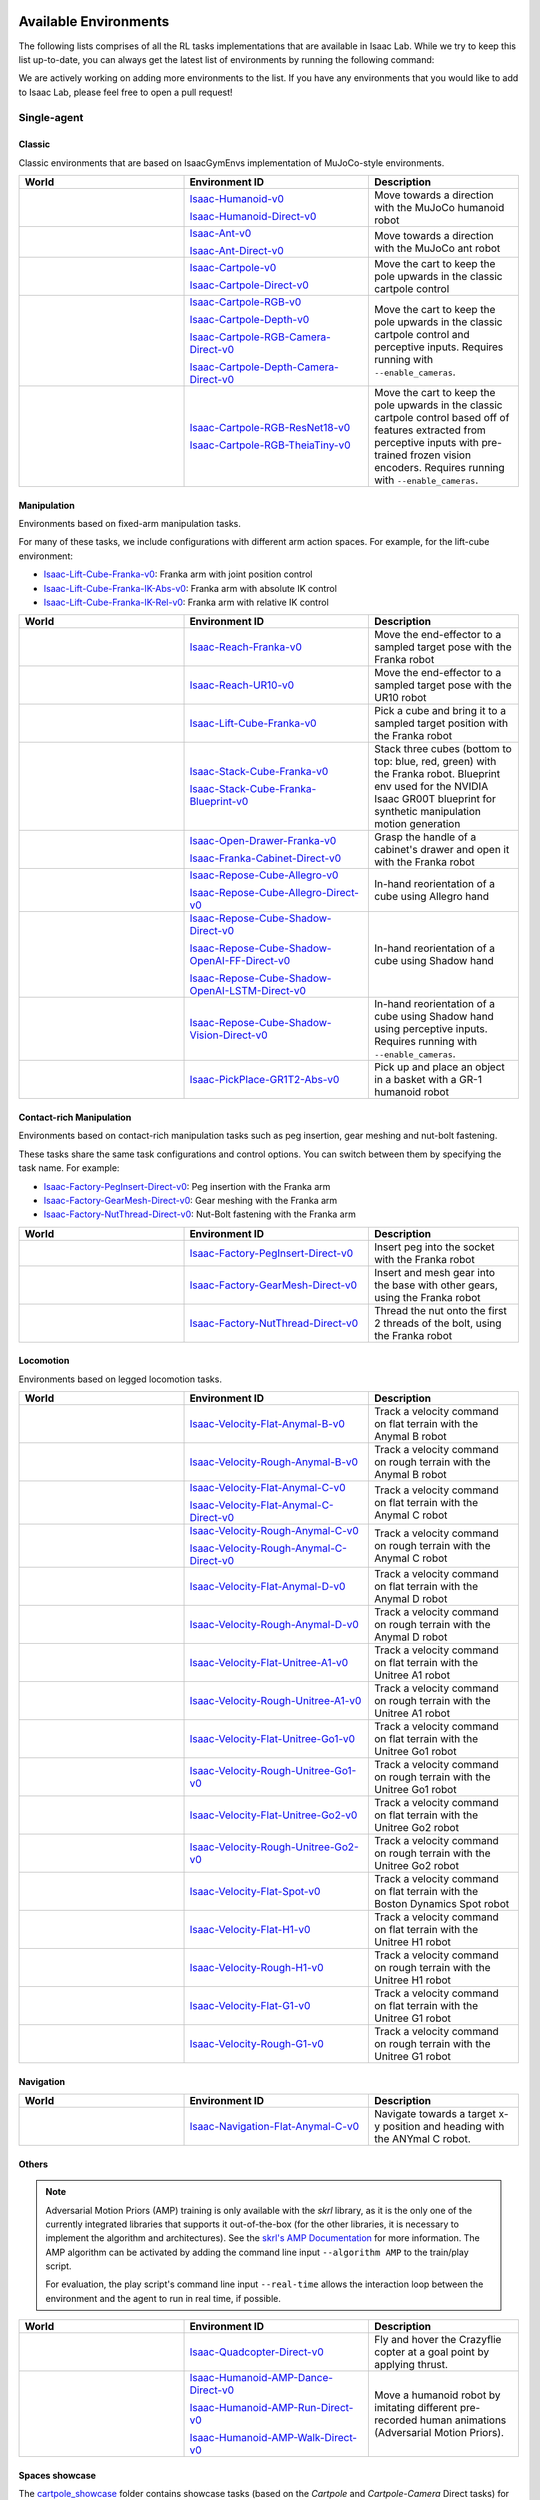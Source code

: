 .. _environments:

Available Environments
======================

The following lists comprises of all the RL tasks implementations that are available in Isaac Lab.
While we try to keep this list up-to-date, you can always get the latest list of environments by
running the following command:

.. tab-set::
   :sync-group: os

   .. tab-item:: :icon:`fa-brands fa-linux` Linux
      :sync: linux

      .. code:: bash

         ./isaaclab.sh -p scripts/environments/list_envs.py

   .. tab-item:: :icon:`fa-brands fa-windows` Windows
      :sync: windows

      .. code:: batch

         isaaclab.bat -p scripts\environments\list_envs.py

We are actively working on adding more environments to the list. If you have any environments that
you would like to add to Isaac Lab, please feel free to open a pull request!

Single-agent
------------

Classic
~~~~~~~

Classic environments that are based on IsaacGymEnvs implementation of MuJoCo-style environments.

.. table::
    :widths: 33 37 30

    +------------------+-----------------------------+-------------------------------------------------------------------------+
    | World            | Environment ID              | Description                                                             |
    +==================+=============================+=========================================================================+
    | |humanoid|       | |humanoid-link|             | Move towards a direction with the MuJoCo humanoid robot                 |
    |                  |                             |                                                                         |
    |                  | |humanoid-direct-link|      |                                                                         |
    +------------------+-----------------------------+-------------------------------------------------------------------------+
    | |ant|            | |ant-link|                  | Move towards a direction with the MuJoCo ant robot                      |
    |                  |                             |                                                                         |
    |                  | |ant-direct-link|           |                                                                         |
    +------------------+-----------------------------+-------------------------------------------------------------------------+
    | |cartpole|       | |cartpole-link|             | Move the cart to keep the pole upwards in the classic cartpole control  |
    |                  |                             |                                                                         |
    |                  | |cartpole-direct-link|      |                                                                         |
    +------------------+-----------------------------+-------------------------------------------------------------------------+
    | |cartpole|       | |cartpole-rgb-link|         | Move the cart to keep the pole upwards in the classic cartpole control  |
    |                  |                             | and perceptive inputs. Requires running with ``--enable_cameras``.      |
    |                  | |cartpole-depth-link|       |                                                                         |
    |                  |                             |                                                                         |
    |                  | |cartpole-rgb-direct-link|  |                                                                         |
    |                  |                             |                                                                         |
    |                  | |cartpole-depth-direct-link||                                                                         |
    +------------------+-----------------------------+-------------------------------------------------------------------------+
    | |cartpole|       | |cartpole-resnet-link|      | Move the cart to keep the pole upwards in the classic cartpole control  |
    |                  |                             | based off of features extracted from perceptive inputs with pre-trained |
    |                  | |cartpole-theia-link|       | frozen vision encoders. Requires running with ``--enable_cameras``.     |
    +------------------+-----------------------------+-------------------------------------------------------------------------+

.. |humanoid| image:: ../_static/tasks/classic/humanoid.jpg
.. |ant| image:: ../_static/tasks/classic/ant.jpg
.. |cartpole| image:: ../_static/tasks/classic/cartpole.jpg

.. |humanoid-link| replace:: `Isaac-Humanoid-v0 <https://github.com/isaac-sim/IsaacLab/blob/main/source/isaaclab_tasks/isaaclab_tasks/manager_based/classic/humanoid/humanoid_env_cfg.py>`__
.. |ant-link| replace:: `Isaac-Ant-v0 <https://github.com/isaac-sim/IsaacLab/blob/main/source/isaaclab_tasks/isaaclab_tasks/manager_based/classic/ant/ant_env_cfg.py>`__
.. |cartpole-link| replace:: `Isaac-Cartpole-v0 <https://github.com/isaac-sim/IsaacLab/blob/main/source/isaaclab_tasks/isaaclab_tasks/manager_based/classic/cartpole/cartpole_env_cfg.py>`__
.. |cartpole-rgb-link| replace:: `Isaac-Cartpole-RGB-v0 <https://github.com/isaac-sim/IsaacLab/blob/main/source/isaaclab_tasks/isaaclab_tasks/manager_based/classic/cartpole/cartpole_camera_env_cfg.py>`__
.. |cartpole-depth-link| replace:: `Isaac-Cartpole-Depth-v0 <https://github.com/isaac-sim/IsaacLab/blob/main/source/isaaclab_tasks/isaaclab_tasks/manager_based/classic/cartpole/cartpole_camera_env_cfg.py>`__
.. |cartpole-resnet-link| replace:: `Isaac-Cartpole-RGB-ResNet18-v0 <https://github.com/isaac-sim/IsaacLab/blob/main/source/isaaclab_tasks/isaaclab_tasks/manager_based/classic/cartpole/cartpole_camera_env_cfg.py>`__
.. |cartpole-theia-link| replace:: `Isaac-Cartpole-RGB-TheiaTiny-v0 <https://github.com/isaac-sim/IsaacLab/blob/main/source/isaaclab_tasks/isaaclab_tasks/manager_based/classic/cartpole/cartpole_camera_env_cfg.py>`__


.. |humanoid-direct-link| replace:: `Isaac-Humanoid-Direct-v0 <https://github.com/isaac-sim/IsaacLab/blob/main/source/isaaclab_tasks/isaaclab_tasks/direct/humanoid/humanoid_env.py>`__
.. |ant-direct-link| replace:: `Isaac-Ant-Direct-v0 <https://github.com/isaac-sim/IsaacLab/blob/main/source/isaaclab_tasks/isaaclab_tasks/direct/ant/ant_env.py>`__
.. |cartpole-direct-link| replace:: `Isaac-Cartpole-Direct-v0 <https://github.com/isaac-sim/IsaacLab/blob/main/source/isaaclab_tasks/isaaclab_tasks/direct/cartpole/cartpole_env.py>`__
.. |cartpole-rgb-direct-link| replace:: `Isaac-Cartpole-RGB-Camera-Direct-v0 <https://github.com/isaac-sim/IsaacLab/blob/main/source/isaaclab_tasks/isaaclab_tasks/direct/cartpole/cartpole_camera_env.py>`__
.. |cartpole-depth-direct-link| replace:: `Isaac-Cartpole-Depth-Camera-Direct-v0 <https://github.com/isaac-sim/IsaacLab/blob/main/source/isaaclab_tasks/isaaclab_tasks/direct/cartpole/cartpole_camera_env.py>`__

Manipulation
~~~~~~~~~~~~

Environments based on fixed-arm manipulation tasks.

For many of these tasks, we include configurations with different arm action spaces. For example,
for the lift-cube environment:

* |lift-cube-link|: Franka arm with joint position control
* |lift-cube-ik-abs-link|: Franka arm with absolute IK control
* |lift-cube-ik-rel-link|: Franka arm with relative IK control

.. table::
    :widths: 33 37 30

    +--------------------+-------------------------+-----------------------------------------------------------------------------+
    | World              | Environment ID          | Description                                                                 |
    +====================+=========================+=============================================================================+
    | |reach-franka|     | |reach-franka-link|     | Move the end-effector to a sampled target pose with the Franka robot        |
    +--------------------+-------------------------+-----------------------------------------------------------------------------+
    | |reach-ur10|       | |reach-ur10-link|       | Move the end-effector to a sampled target pose with the UR10 robot          |
    +--------------------+-------------------------+-----------------------------------------------------------------------------+
    | |lift-cube|        | |lift-cube-link|        | Pick a cube and bring it to a sampled target position with the Franka robot |
    +--------------------+-------------------------+-----------------------------------------------------------------------------+
    | |stack-cube|       | |stack-cube-link|       | Stack three cubes (bottom to top: blue, red, green) with the Franka robot.  |
    |                    |                         | Blueprint env used for the NVIDIA Isaac GR00T blueprint for synthetic       |
    |                    | |stack-cube-bp-link|    | manipulation motion generation                                              |
    +--------------------+-------------------------+-----------------------------------------------------------------------------+
    | |cabi-franka|      | |cabi-franka-link|      | Grasp the handle of a cabinet's drawer and open it with the Franka robot    |
    |                    |                         |                                                                             |
    |                    | |franka-direct-link|    |                                                                             |
    +--------------------+-------------------------+-----------------------------------------------------------------------------+
    | |cube-allegro|     | |cube-allegro-link|     | In-hand reorientation of a cube using Allegro hand                          |
    |                    |                         |                                                                             |
    |                    | |allegro-direct-link|   |                                                                             |
    +--------------------+-------------------------+-----------------------------------------------------------------------------+
    | |cube-shadow|      | |cube-shadow-link|      | In-hand reorientation of a cube using Shadow hand                           |
    |                    |                         |                                                                             |
    |                    | |cube-shadow-ff-link|   |                                                                             |
    |                    |                         |                                                                             |
    |                    | |cube-shadow-lstm-link| |                                                                             |
    +--------------------+-------------------------+-----------------------------------------------------------------------------+
    | |cube-shadow|      | |cube-shadow-vis-link|  | In-hand reorientation of a cube using Shadow hand using perceptive inputs.  |
    |                    |                         | Requires running with ``--enable_cameras``.                                 |
    +--------------------+-------------------------+-----------------------------------------------------------------------------+
    | |gr1_pick_place|   | |gr1_pick_place-link|   | Pick up and place an object in a basket with a GR-1 humanoid robot          |
    +--------------------+-------------------------+-----------------------------------------------------------------------------+

.. |reach-franka| image:: ../_static/tasks/manipulation/franka_reach.jpg
.. |reach-ur10| image:: ../_static/tasks/manipulation/ur10_reach.jpg
.. |lift-cube| image:: ../_static/tasks/manipulation/franka_lift.jpg
.. |cabi-franka| image:: ../_static/tasks/manipulation/franka_open_drawer.jpg
.. |cube-allegro| image:: ../_static/tasks/manipulation/allegro_cube.jpg
.. |cube-shadow| image:: ../_static/tasks/manipulation/shadow_cube.jpg
.. |stack-cube| image:: ../_static/tasks/manipulation/franka_stack.jpg
.. |gr1_pick_place| image:: ../_static/tasks/manipulation/gr-1_pick_place.jpg

.. |reach-franka-link| replace:: `Isaac-Reach-Franka-v0 <https://github.com/isaac-sim/IsaacLab/blob/main/source/isaaclab_tasks/isaaclab_tasks/manager_based/manipulation/reach/config/franka/joint_pos_env_cfg.py>`__
.. |reach-ur10-link| replace:: `Isaac-Reach-UR10-v0 <https://github.com/isaac-sim/IsaacLab/blob/main/source/isaaclab_tasks/isaaclab_tasks/manager_based/manipulation/reach/config/ur_10/joint_pos_env_cfg.py>`__
.. |lift-cube-link| replace:: `Isaac-Lift-Cube-Franka-v0 <https://github.com/isaac-sim/IsaacLab/blob/main/source/isaaclab_tasks/isaaclab_tasks/manager_based/manipulation/lift/config/franka/joint_pos_env_cfg.py>`__
.. |lift-cube-ik-abs-link| replace:: `Isaac-Lift-Cube-Franka-IK-Abs-v0 <https://github.com/isaac-sim/IsaacLab/blob/main/source/isaaclab_tasks/isaaclab_tasks/manager_based/manipulation/lift/config/franka/ik_abs_env_cfg.py>`__
.. |lift-cube-ik-rel-link| replace:: `Isaac-Lift-Cube-Franka-IK-Rel-v0 <https://github.com/isaac-sim/IsaacLab/blob/main/source/isaaclab_tasks/isaaclab_tasks/manager_based/manipulation/lift/config/franka/ik_rel_env_cfg.py>`__
.. |cabi-franka-link| replace:: `Isaac-Open-Drawer-Franka-v0 <https://github.com/isaac-sim/IsaacLab/blob/main/source/isaaclab_tasks/isaaclab_tasks/manager_based/manipulation/cabinet/config/franka/joint_pos_env_cfg.py>`__
.. |franka-direct-link| replace:: `Isaac-Franka-Cabinet-Direct-v0 <https://github.com/isaac-sim/IsaacLab/blob/main/source/isaaclab_tasks/isaaclab_tasks/direct/franka_cabinet/franka_cabinet_env.py>`__
.. |cube-allegro-link| replace:: `Isaac-Repose-Cube-Allegro-v0 <https://github.com/isaac-sim/IsaacLab/blob/main/source/isaaclab_tasks/isaaclab_tasks/manager_based/manipulation/inhand/config/allegro_hand/allegro_env_cfg.py>`__
.. |allegro-direct-link| replace:: `Isaac-Repose-Cube-Allegro-Direct-v0 <https://github.com/isaac-sim/IsaacLab/blob/main/source/isaaclab_tasks/isaaclab_tasks/direct/allegro_hand/allegro_hand_env_cfg.py>`__
.. |stack-cube-link| replace:: `Isaac-Stack-Cube-Franka-v0 <https://github.com/isaac-sim/IsaacLab/blob/main/source/isaaclab_tasks/isaaclab_tasks/manager_based/manipulation/stack/config/franka/stack_joint_pos_env_cfg.py>`__
.. |stack-cube-bp-link| replace:: `Isaac-Stack-Cube-Franka-Blueprint-v0 <https://github.com/isaac-sim/IsaacLab/blob/main/source/isaaclab_tasks/isaaclab_tasks/manager_based/manipulation/stack/config/franka/stack_ik_rel_blueprint_env_cfg.py>`__
.. |gr1_pick_place-link| replace:: `Isaac-PickPlace-GR1T2-Abs-v0 <https://github.com/isaac-sim/IsaacLab/blob/main/source/isaaclab_tasks/isaaclab_tasks/manager_based/manipulation/pick_place/pickplace_gr1t2_env_cfg.py>`__

.. |cube-shadow-link| replace:: `Isaac-Repose-Cube-Shadow-Direct-v0 <https://github.com/isaac-sim/IsaacLab/blob/main/source/isaaclab_tasks/isaaclab_tasks/direct/shadow_hand/shadow_hand_env_cfg.py>`__
.. |cube-shadow-ff-link| replace:: `Isaac-Repose-Cube-Shadow-OpenAI-FF-Direct-v0 <https://github.com/isaac-sim/IsaacLab/blob/main/source/isaaclab_tasks/isaaclab_tasks/direct/shadow_hand/shadow_hand_env_cfg.py>`__
.. |cube-shadow-lstm-link| replace:: `Isaac-Repose-Cube-Shadow-OpenAI-LSTM-Direct-v0 <https://github.com/isaac-sim/IsaacLab/blob/main/source/isaaclab_tasks/isaaclab_tasks/direct/shadow_hand/shadow_hand_env_cfg.py>`__
.. |cube-shadow-vis-link| replace:: `Isaac-Repose-Cube-Shadow-Vision-Direct-v0 <https://github.com/isaac-sim/IsaacLab/blob/main/source/isaaclab_tasks/isaaclab_tasks/direct/shadow_hand/shadow_hand_vision_env.py>`__

Contact-rich Manipulation
~~~~~~~~~~~~~~~~~~~~~~~~~

Environments based on contact-rich manipulation tasks such as peg insertion, gear meshing and nut-bolt fastening.

These tasks share the same task configurations and control options. You can switch between them by specifying the task name.
For example:

* |factory-peg-link|: Peg insertion with the Franka arm
* |factory-gear-link|: Gear meshing with the Franka arm
* |factory-nut-link|: Nut-Bolt fastening with the Franka arm

.. table::
    :widths: 33 37 30

    +--------------------+-------------------------+-----------------------------------------------------------------------------+
    | World              | Environment ID          | Description                                                                 |
    +====================+=========================+=============================================================================+
    | |factory-peg|      | |factory-peg-link|      | Insert peg into the socket with the Franka robot                            |
    +--------------------+-------------------------+-----------------------------------------------------------------------------+
    | |factory-gear|     | |factory-gear-link|     | Insert and mesh gear into the base with other gears, using the Franka robot |
    +--------------------+-------------------------+-----------------------------------------------------------------------------+
    | |factory-nut|      | |factory-nut-link|      | Thread the nut onto the first 2 threads of the bolt, using the Franka robot |
    +--------------------+-------------------------+-----------------------------------------------------------------------------+

.. |factory-peg| image:: ../_static/tasks/factory/peg_insert.jpg
.. |factory-gear| image:: ../_static/tasks/factory/gear_mesh.jpg
.. |factory-nut| image:: ../_static/tasks/factory/nut_thread.jpg

.. |factory-peg-link| replace:: `Isaac-Factory-PegInsert-Direct-v0 <https://github.com/isaac-sim/IsaacLab/blob/main/source/isaaclab_tasks/isaaclab_tasks/direct/factory/factory_env_cfg.py>`__
.. |factory-gear-link| replace:: `Isaac-Factory-GearMesh-Direct-v0 <https://github.com/isaac-sim/IsaacLab/blob/main/source/isaaclab_tasks/isaaclab_tasks/direct/factory/factory_env_cfg.py>`__
.. |factory-nut-link| replace:: `Isaac-Factory-NutThread-Direct-v0 <https://github.com/isaac-sim/IsaacLab/blob/main/source/isaaclab_tasks/isaaclab_tasks/direct/factory/factory_env_cfg.py>`__

Locomotion
~~~~~~~~~~

Environments based on legged locomotion tasks.

.. table::
    :widths: 33 37 30

    +------------------------------+----------------------------------------------+------------------------------------------------------------------------------+
    | World                        | Environment ID                               | Description                                                                  |
    +==============================+==============================================+==============================================================================+
    | |velocity-flat-anymal-b|     | |velocity-flat-anymal-b-link|                | Track a velocity command on flat terrain with the Anymal B robot             |
    +------------------------------+----------------------------------------------+------------------------------------------------------------------------------+
    | |velocity-rough-anymal-b|    | |velocity-rough-anymal-b-link|               | Track a velocity command on rough terrain with the Anymal B robot            |
    +------------------------------+----------------------------------------------+------------------------------------------------------------------------------+
    | |velocity-flat-anymal-c|     | |velocity-flat-anymal-c-link|                | Track a velocity command on flat terrain with the Anymal C robot             |
    |                              |                                              |                                                                              |
    |                              | |velocity-flat-anymal-c-direct-link|         |                                                                              |
    +------------------------------+----------------------------------------------+------------------------------------------------------------------------------+
    | |velocity-rough-anymal-c|    | |velocity-rough-anymal-c-link|               | Track a velocity command on rough terrain with the Anymal C robot            |
    |                              |                                              |                                                                              |
    |                              | |velocity-rough-anymal-c-direct-link|        |                                                                              |
    +------------------------------+----------------------------------------------+------------------------------------------------------------------------------+
    | |velocity-flat-anymal-d|     | |velocity-flat-anymal-d-link|                | Track a velocity command on flat terrain with the Anymal D robot             |
    +------------------------------+----------------------------------------------+------------------------------------------------------------------------------+
    | |velocity-rough-anymal-d|    | |velocity-rough-anymal-d-link|               | Track a velocity command on rough terrain with the Anymal D robot            |
    +------------------------------+----------------------------------------------+------------------------------------------------------------------------------+
    | |velocity-flat-unitree-a1|   | |velocity-flat-unitree-a1-link|              | Track a velocity command on flat terrain with the Unitree A1 robot           |
    +------------------------------+----------------------------------------------+------------------------------------------------------------------------------+
    | |velocity-rough-unitree-a1|  | |velocity-rough-unitree-a1-link|             | Track a velocity command on rough terrain with the Unitree A1 robot          |
    +------------------------------+----------------------------------------------+------------------------------------------------------------------------------+
    | |velocity-flat-unitree-go1|  | |velocity-flat-unitree-go1-link|             | Track a velocity command on flat terrain with the Unitree Go1 robot          |
    +------------------------------+----------------------------------------------+------------------------------------------------------------------------------+
    | |velocity-rough-unitree-go1| | |velocity-rough-unitree-go1-link|            | Track a velocity command on rough terrain with the Unitree Go1 robot         |
    +------------------------------+----------------------------------------------+------------------------------------------------------------------------------+
    | |velocity-flat-unitree-go2|  | |velocity-flat-unitree-go2-link|             | Track a velocity command on flat terrain with the Unitree Go2 robot          |
    +------------------------------+----------------------------------------------+------------------------------------------------------------------------------+
    | |velocity-rough-unitree-go2| | |velocity-rough-unitree-go2-link|            | Track a velocity command on rough terrain with the Unitree Go2 robot         |
    +------------------------------+----------------------------------------------+------------------------------------------------------------------------------+
    | |velocity-flat-spot|         | |velocity-flat-spot-link|                    | Track a velocity command on flat terrain with the Boston Dynamics Spot robot |
    +------------------------------+----------------------------------------------+------------------------------------------------------------------------------+
    | |velocity-flat-h1|           | |velocity-flat-h1-link|                      | Track a velocity command on flat terrain with the Unitree H1 robot           |
    +------------------------------+----------------------------------------------+------------------------------------------------------------------------------+
    | |velocity-rough-h1|          | |velocity-rough-h1-link|                     | Track a velocity command on rough terrain with the Unitree H1 robot          |
    +------------------------------+----------------------------------------------+------------------------------------------------------------------------------+
    | |velocity-flat-g1|           | |velocity-flat-g1-link|                      | Track a velocity command on flat terrain with the Unitree G1 robot           |
    +------------------------------+----------------------------------------------+------------------------------------------------------------------------------+
    | |velocity-rough-g1|          | |velocity-rough-g1-link|                     | Track a velocity command on rough terrain with the Unitree G1 robot          |
    +------------------------------+----------------------------------------------+------------------------------------------------------------------------------+

.. |velocity-flat-anymal-b-link| replace:: `Isaac-Velocity-Flat-Anymal-B-v0 <https://github.com/isaac-sim/IsaacLab/blob/main/source/isaaclab_tasks/isaaclab_tasks/manager_based/locomotion/velocity/config/anymal_b/flat_env_cfg.py>`__
.. |velocity-rough-anymal-b-link| replace:: `Isaac-Velocity-Rough-Anymal-B-v0 <https://github.com/isaac-sim/IsaacLab/blob/main/source/isaaclab_tasks/isaaclab_tasks/manager_based/locomotion/velocity/config/anymal_b/rough_env_cfg.py>`__

.. |velocity-flat-anymal-c-link| replace:: `Isaac-Velocity-Flat-Anymal-C-v0 <https://github.com/isaac-sim/IsaacLab/blob/main/source/isaaclab_tasks/isaaclab_tasks/manager_based/locomotion/velocity/config/anymal_c/flat_env_cfg.py>`__
.. |velocity-rough-anymal-c-link| replace:: `Isaac-Velocity-Rough-Anymal-C-v0 <https://github.com/isaac-sim/IsaacLab/blob/main/source/isaaclab_tasks/isaaclab_tasks/manager_based/locomotion/velocity/config/anymal_c/rough_env_cfg.py>`__

.. |velocity-flat-anymal-c-direct-link| replace:: `Isaac-Velocity-Flat-Anymal-C-Direct-v0 <https://github.com/isaac-sim/IsaacLab/blob/main/source/isaaclab_tasks/isaaclab_tasks/direct/anymal_c/anymal_c_env.py>`__
.. |velocity-rough-anymal-c-direct-link| replace:: `Isaac-Velocity-Rough-Anymal-C-Direct-v0 <https://github.com/isaac-sim/IsaacLab/blob/main/source/isaaclab_tasks/isaaclab_tasks/direct/anymal_c/anymal_c_env.py>`__

.. |velocity-flat-anymal-d-link| replace:: `Isaac-Velocity-Flat-Anymal-D-v0 <https://github.com/isaac-sim/IsaacLab/blob/main/source/isaaclab_tasks/isaaclab_tasks/manager_based/locomotion/velocity/config/anymal_d/flat_env_cfg.py>`__
.. |velocity-rough-anymal-d-link| replace:: `Isaac-Velocity-Rough-Anymal-D-v0 <https://github.com/isaac-sim/IsaacLab/blob/main/source/isaaclab_tasks/isaaclab_tasks/manager_based/locomotion/velocity/config/anymal_d/rough_env_cfg.py>`__

.. |velocity-flat-unitree-a1-link| replace:: `Isaac-Velocity-Flat-Unitree-A1-v0 <https://github.com/isaac-sim/IsaacLab/blob/main/source/isaaclab_tasks/isaaclab_tasks/manager_based/locomotion/velocity/config/a1/flat_env_cfg.py>`__
.. |velocity-rough-unitree-a1-link| replace:: `Isaac-Velocity-Rough-Unitree-A1-v0 <https://github.com/isaac-sim/IsaacLab/blob/main/source/isaaclab_tasks/isaaclab_tasks/manager_based/locomotion/velocity/config/a1/rough_env_cfg.py>`__

.. |velocity-flat-unitree-go1-link| replace:: `Isaac-Velocity-Flat-Unitree-Go1-v0 <https://github.com/isaac-sim/IsaacLab/blob/main/source/isaaclab_tasks/isaaclab_tasks/manager_based/locomotion/velocity/config/go1/flat_env_cfg.py>`__
.. |velocity-rough-unitree-go1-link| replace:: `Isaac-Velocity-Rough-Unitree-Go1-v0 <https://github.com/isaac-sim/IsaacLab/blob/main/source/isaaclab_tasks/isaaclab_tasks/manager_based/locomotion/velocity/config/go1/rough_env_cfg.py>`__

.. |velocity-flat-unitree-go2-link| replace:: `Isaac-Velocity-Flat-Unitree-Go2-v0 <https://github.com/isaac-sim/IsaacLab/blob/main/source/isaaclab_tasks/isaaclab_tasks/manager_based/locomotion/velocity/config/go2/flat_env_cfg.py>`__
.. |velocity-rough-unitree-go2-link| replace:: `Isaac-Velocity-Rough-Unitree-Go2-v0 <https://github.com/isaac-sim/IsaacLab/blob/main/source/isaaclab_tasks/isaaclab_tasks/manager_based/locomotion/velocity/config/go2/rough_env_cfg.py>`__

.. |velocity-flat-spot-link| replace:: `Isaac-Velocity-Flat-Spot-v0 <https://github.com/isaac-sim/IsaacLab/blob/main/source/isaaclab_tasks/isaaclab_tasks/manager_based/locomotion/velocity/config/spot/flat_env_cfg.py>`__

.. |velocity-flat-h1-link| replace:: `Isaac-Velocity-Flat-H1-v0 <https://github.com/isaac-sim/IsaacLab/blob/main/source/isaaclab_tasks/isaaclab_tasks/manager_based/locomotion/velocity/config/h1/flat_env_cfg.py>`__
.. |velocity-rough-h1-link| replace:: `Isaac-Velocity-Rough-H1-v0 <https://github.com/isaac-sim/IsaacLab/blob/main/source/isaaclab_tasks/isaaclab_tasks/manager_based/locomotion/velocity/config/h1/rough_env_cfg.py>`__

.. |velocity-flat-g1-link| replace:: `Isaac-Velocity-Flat-G1-v0 <https://github.com/isaac-sim/IsaacLab/blob/main/source/isaaclab_tasks/isaaclab_tasks/manager_based/locomotion/velocity/config/g1/flat_env_cfg.py>`__
.. |velocity-rough-g1-link| replace:: `Isaac-Velocity-Rough-G1-v0 <https://github.com/isaac-sim/IsaacLab/blob/main/source/isaaclab_tasks/isaaclab_tasks/manager_based/locomotion/velocity/config/g1/rough_env_cfg.py>`__


.. |velocity-flat-anymal-b| image:: ../_static/tasks/locomotion/anymal_b_flat.jpg
.. |velocity-rough-anymal-b| image:: ../_static/tasks/locomotion/anymal_b_rough.jpg
.. |velocity-flat-anymal-c| image:: ../_static/tasks/locomotion/anymal_c_flat.jpg
.. |velocity-rough-anymal-c| image:: ../_static/tasks/locomotion/anymal_c_rough.jpg
.. |velocity-flat-anymal-d| image:: ../_static/tasks/locomotion/anymal_d_flat.jpg
.. |velocity-rough-anymal-d| image:: ../_static/tasks/locomotion/anymal_d_rough.jpg
.. |velocity-flat-unitree-a1| image:: ../_static/tasks/locomotion/a1_flat.jpg
.. |velocity-rough-unitree-a1| image:: ../_static/tasks/locomotion/a1_rough.jpg
.. |velocity-flat-unitree-go1| image:: ../_static/tasks/locomotion/go1_flat.jpg
.. |velocity-rough-unitree-go1| image:: ../_static/tasks/locomotion/go1_rough.jpg
.. |velocity-flat-unitree-go2| image:: ../_static/tasks/locomotion/go2_flat.jpg
.. |velocity-rough-unitree-go2| image:: ../_static/tasks/locomotion/go2_rough.jpg
.. |velocity-flat-spot| image:: ../_static/tasks/locomotion/spot_flat.jpg
.. |velocity-flat-h1| image:: ../_static/tasks/locomotion/h1_flat.jpg
.. |velocity-rough-h1| image:: ../_static/tasks/locomotion/h1_rough.jpg
.. |velocity-flat-g1| image:: ../_static/tasks/locomotion/g1_flat.jpg
.. |velocity-rough-g1| image:: ../_static/tasks/locomotion/g1_rough.jpg

Navigation
~~~~~~~~~~

.. table::
    :widths: 33 37 30

    +----------------+---------------------+-----------------------------------------------------------------------------+
    | World          | Environment ID      | Description                                                                 |
    +================+=====================+=============================================================================+
    | |anymal_c_nav| | |anymal_c_nav-link| | Navigate towards a target x-y position and heading with the ANYmal C robot. |
    +----------------+---------------------+-----------------------------------------------------------------------------+

.. |anymal_c_nav-link| replace:: `Isaac-Navigation-Flat-Anymal-C-v0 <https://github.com/isaac-sim/IsaacLab/blob/main/source/isaaclab_tasks/isaaclab_tasks/manager_based/navigation/config/anymal_c/navigation_env_cfg.py>`__

.. |anymal_c_nav| image:: ../_static/tasks/navigation/anymal_c_nav.jpg


Others
~~~~~~

.. note::

    Adversarial Motion Priors (AMP) training is only available with the `skrl` library, as it is the only one of the currently
    integrated libraries that supports it out-of-the-box (for the other libraries, it is necessary to implement the algorithm and architectures).
    See the `skrl's AMP Documentation <https://skrl.readthedocs.io/en/latest/api/agents/amp.html>`_ for more information.
    The AMP algorithm can be activated by adding the command line input ``--algorithm AMP`` to the train/play script.

    For evaluation, the play script's command line input ``--real-time`` allows the interaction loop between the environment and the agent to run in real time, if possible.

.. table::
    :widths: 33 37 30

    +----------------+---------------------------+-----------------------------------------------------------------------------+
    | World          | Environment ID            | Description                                                                 |
    +================+===========================+=============================================================================+
    | |quadcopter|   | |quadcopter-link|         | Fly and hover the Crazyflie copter at a goal point by applying thrust.      |
    +----------------+---------------------------+-----------------------------------------------------------------------------+
    | |humanoid_amp| | |humanoid_amp_dance-link| | Move a humanoid robot by imitating different pre-recorded human animations  |
    |                |                           | (Adversarial Motion Priors).                                                |
    |                | |humanoid_amp_run-link|   |                                                                             |
    |                |                           |                                                                             |
    |                | |humanoid_amp_walk-link|  |                                                                             |
    +----------------+---------------------------+-----------------------------------------------------------------------------+

.. |quadcopter-link| replace:: `Isaac-Quadcopter-Direct-v0 <https://github.com/isaac-sim/IsaacLab/blob/main/source/isaaclab_tasks/isaaclab_tasks/direct/quadcopter/quadcopter_env.py>`__
.. |humanoid_amp_dance-link| replace:: `Isaac-Humanoid-AMP-Dance-Direct-v0 <https://github.com/isaac-sim/IsaacLab/blob/main/source/isaaclab_tasks/isaaclab_tasks/direct/humanoid_amp/humanoid_amp_env_cfg.py>`__
.. |humanoid_amp_run-link| replace:: `Isaac-Humanoid-AMP-Run-Direct-v0 <https://github.com/isaac-sim/IsaacLab/blob/main/source/isaaclab_tasks/isaaclab_tasks/direct/humanoid_amp/humanoid_amp_env_cfg.py>`__
.. |humanoid_amp_walk-link| replace:: `Isaac-Humanoid-AMP-Walk-Direct-v0 <https://github.com/isaac-sim/IsaacLab/blob/main/source/isaaclab_tasks/isaaclab_tasks/direct/humanoid_amp/humanoid_amp_env_cfg.py>`__

.. |quadcopter| image:: ../_static/tasks/others/quadcopter.jpg
.. |humanoid_amp| image:: ../_static/tasks/others/humanoid_amp.jpg

Spaces showcase
~~~~~~~~~~~~~~~

The |cartpole_showcase| folder contains showcase tasks (based on the *Cartpole* and *Cartpole-Camera* Direct tasks)
for the definition/use of the various Gymnasium observation and action spaces supported in Isaac Lab.

.. |cartpole_showcase| replace:: `cartpole_showcase <https://github.com/isaac-sim/IsaacLab/tree/main/source/isaaclab_tasks/isaaclab_tasks/direct/cartpole_showcase>`__

.. note::

    Currently, only Isaac Lab's Direct workflow supports the definition of observation and action spaces other than ``Box``.
    See Direct workflow's :py:obj:`~isaaclab.envs.DirectRLEnvCfg.observation_space` / :py:obj:`~isaaclab.envs.DirectRLEnvCfg.action_space`
    documentation for more details.

The following tables summarize the different pairs of showcased spaces for the *Cartpole* and *Cartpole-Camera* tasks.
Replace ``<OBSERVATION>`` and ``<ACTION>`` with the observation and action spaces to be explored in the task names for training and evaluation.

.. raw:: html

    <table class="showcase-table">
    <caption>
      <p>Showcase spaces for the <strong>Cartpole</strong> task</p>
      <p><code>Isaac-Cartpole-Showcase-&lt;OBSERVATION&gt;-&lt;ACTION&gt;-Direct-v0</code></p>
    </caption>
    <tbody>
      <tr>
        <td colspan="2" rowspan="2"></td>
        <td colspan="5" class="center">action space</td>
      </tr>
      <tr>
        <td><strong>&nbsp;Box</strong></td>
        <td><strong>&nbsp;Discrete</strong></td>
        <td><strong>&nbsp;MultiDiscrete</strong></td>
      </tr>
      <tr>
        <td rowspan="5" class="rot90 center"><p>observation</p><p>space</p></td>
        <td><strong>&nbsp;Box</strong></td>
        <td class="center">x</td>
        <td class="center">x</td>
        <td class="center">x</td>
      </tr>
      <tr>
        <td><strong>&nbsp;Discrete</strong></td>
        <td class="center">x</td>
        <td class="center">x</td>
        <td class="center">x</td>
      </tr>
      <tr>
        <td><strong>&nbsp;MultiDiscrete</strong></td>
        <td class="center">x</td>
        <td class="center">x</td>
        <td class="center">x</td>
      </tr>
      <tr>
        <td><strong>&nbsp;Dict</strong></td>
        <td class="center">x</td>
        <td class="center">x</td>
        <td class="center">x</td>
      </tr>
      <tr>
        <td><strong>&nbsp;Tuple</strong></td>
        <td class="center">x</td>
        <td class="center">x</td>
        <td class="center">x</td>
      </tr>
    </tbody>
    </table>
    <br>
    <table class="showcase-table">
    <caption>
        <p>Showcase spaces for the <strong>Cartpole-Camera</strong> task</p>
        <p><code>Isaac-Cartpole-Camera-Showcase-&lt;OBSERVATION&gt;-&lt;ACTION&gt;-Direct-v0</code></p>
    </caption>
    <tbody>
      <tr>
        <td colspan="2" rowspan="2"></td>
        <td colspan="5" class="center">action space</td>
      </tr>
      <tr>
        <td><strong>&nbsp;Box</strong></td>
        <td><strong>&nbsp;Discrete</strong></td>
        <td><strong>&nbsp;MultiDiscrete</strong></td>
      </tr>
      <tr>
        <td rowspan="5" class="rot90 center"><p>observation</p><p>space</p></td>
        <td><strong>&nbsp;Box</strong></td>
        <td class="center">x</td>
        <td class="center">x</td>
        <td class="center">x</td>
      </tr>
      <tr>
        <td><strong>&nbsp;Discrete</strong></td>
        <td class="center">-</td>
        <td class="center">-</td>
        <td class="center">-</td>
      </tr>
      <tr>
        <td><strong>&nbsp;MultiDiscrete</strong></td>
        <td class="center">-</td>
        <td class="center">-</td>
        <td class="center">-</td>
      </tr>
      <tr>
        <td><strong>&nbsp;Dict</strong></td>
        <td class="center">x</td>
        <td class="center">x</td>
        <td class="center">x</td>
      </tr>
      <tr>
        <td><strong>&nbsp;Tuple</strong></td>
        <td class="center">x</td>
        <td class="center">x</td>
        <td class="center">x</td>
      </tr>
    </tbody></table>

Multi-agent
------------

.. note::

    True mutli-agent training is only available with the `skrl` library, see the `Multi-Agents Documentation <https://skrl.readthedocs.io/en/latest/api/multi_agents.html>`_ for more information.
    It supports the `IPPO` and `MAPPO` algorithms, which can be activated by adding the command line input ``--algorithm IPPO`` or ``--algorithm MAPPO`` to the train/play script.
    If these environments are run with other libraries or without the `IPPO` or `MAPPO` flags, they will be converted to single-agent environments under the hood.


Classic
~~~~~~~

.. table::
    :widths: 33 37 30

    +------------------------+------------------------------------+-----------------------------------------------------------------------------------------------------------------------+
    | World                  | Environment ID                     | Description                                                                                                           |
    +========================+====================================+=======================================================================================================================+
    | |cart-double-pendulum| | |cart-double-pendulum-direct-link| | Move the cart and the pendulum to keep the last one upwards in the classic inverted double pendulum on a cart control |
    +------------------------+------------------------------------+-----------------------------------------------------------------------------------------------------------------------+

.. |cart-double-pendulum| image:: ../_static/tasks/classic/cart_double_pendulum.jpg

.. |cart-double-pendulum-direct-link| replace:: `Isaac-Cart-Double-Pendulum-Direct-v0 <https://github.com/isaac-sim/IsaacLab/blob/main/source/isaaclab_tasks/isaaclab_tasks/direct/cart_double_pendulum/cart_double_pendulum_env.py>`__

Manipulation
~~~~~~~~~~~~

Environments based on fixed-arm manipulation tasks.

.. table::
    :widths: 33 37 30

    +----------------------+--------------------------------+--------------------------------------------------------+
    | World                | Environment ID                 | Description                                            |
    +======================+================================+========================================================+
    | |shadow-hand-over|   | |shadow-hand-over-direct-link| | Passing an object from one hand over to the other hand |
    +----------------------+--------------------------------+--------------------------------------------------------+

.. |shadow-hand-over| image:: ../_static/tasks/manipulation/shadow_hand_over.jpg

.. |shadow-hand-over-direct-link| replace:: `Isaac-Shadow-Hand-Over-Direct-v0 <https://github.com/isaac-sim/IsaacLab/blob/main/source/isaaclab_tasks/isaaclab_tasks/direct/shadow_hand_over/shadow_hand_over_env.py>`__

|

Comprehensive List of Environments
==================================

.. list-table::
    :widths: 33 25 19 25

    * - **Task Name**
      - **Inference Task Name**
      - **Workflow**
      - **RL Library**
    * - Isaac-Ant-Direct-v0
      -
      - Direct
      - **rl_games** (PPO), **rsl_rl** (PPO), **skrl** (PPO)
    * - Isaac-Ant-v0
      -
      - Manager Based
      - **rsl_rl** (PPO), **rl_games** (PPO), **skrl** (PPO), **sb3** (PPO)
    * - Isaac-Cart-Double-Pendulum-Direct-v0
      -
      - Direct
      - **rl_games** (PPO), **skrl** (IPPO, PPO, MAPPO)
    * - Isaac-Cartpole-Camera-Showcase-Box-Box-Direct-v0 (Requires running with ``--enable_cameras``)
      -
      - Direct
      - **skrl** (PPO)
    * - Isaac-Cartpole-Camera-Showcase-Box-Discrete-Direct-v0 (Requires running with ``--enable_cameras``)
      -
      - Direct
      - **skrl** (PPO)
    * - Isaac-Cartpole-Camera-Showcase-Box-MultiDiscrete-Direct-v0 (Requires running with ``--enable_cameras``)
      -
      - Direct
      - **skrl** (PPO)
    * - Isaac-Cartpole-Camera-Showcase-Dict-Box-Direct-v0 (Requires running with ``--enable_cameras``)
      -
      - Direct
      - **skrl** (PPO)
    * - Isaac-Cartpole-Camera-Showcase-Dict-Discrete-Direct-v0 (Requires running with ``--enable_cameras``)
      -
      - Direct
      - **skrl** (PPO)
    * - Isaac-Cartpole-Camera-Showcase-Dict-MultiDiscrete-Direct-v0 (Requires running with ``--enable_cameras``)
      -
      - Direct
      - **skrl** (PPO)
    * - Isaac-Cartpole-Camera-Showcase-Tuple-Box-Direct-v0 (Requires running with ``--enable_cameras``)
      -
      - Direct
      - **skrl** (PPO)
    * - Isaac-Cartpole-Camera-Showcase-Tuple-Discrete-Direct-v0 (Requires running with ``--enable_cameras``)
      -
      - Direct
      - **skrl** (PPO)
    * - Isaac-Cartpole-Camera-Showcase-Tuple-MultiDiscrete-Direct-v0 (Requires running with ``--enable_cameras``)
      -
      - Direct
      - **skrl** (PPO)
    * - Isaac-Cartpole-Depth-Camera-Direct-v0 (Requires running with ``--enable_cameras``)
      -
      - Direct
      - **rl_games** (PPO), **skrl** (PPO)
    * - Isaac-Cartpole-Depth-v0 (Requires running with ``--enable_cameras``)
      -
      - Manager Based
      - **rl_games** (PPO)
    * - Isaac-Cartpole-Direct-v0
      -
      - Direct
      - **rl_games** (PPO), **rsl_rl** (PPO), **skrl** (PPO), **sb3** (PPO)
    * - Isaac-Cartpole-RGB-Camera-Direct-v0 (Requires running with ``--enable_cameras``)
      -
      - Direct
      - **rl_games** (PPO), **skrl** (PPO)
    * - Isaac-Cartpole-RGB-ResNet18-v0 (Requires running with ``--enable_cameras``)
      -
      - Manager Based
      - **rl_games** (PPO)
    * - Isaac-Cartpole-RGB-TheiaTiny-v0 (Requires running with ``--enable_cameras``)
      -
      - Manager Based
      - **rl_games** (PPO)
    * - Isaac-Cartpole-RGB-v0 (Requires running with ``--enable_cameras``)
      -
      - Manager Based
      - **rl_games** (PPO)
    * - Isaac-Cartpole-Showcase-Box-Box-Direct-v0
      -
      - Direct
      - **skrl** (PPO)
    * - Isaac-Cartpole-Showcase-Box-Discrete-Direct-v0
      -
      - Direct
      - **skrl** (PPO)
    * - Isaac-Cartpole-Showcase-Box-MultiDiscrete-Direct-v0
      -
      - Direct
      - **skrl** (PPO)
    * - Isaac-Cartpole-Showcase-Dict-Box-Direct-v0
      -
      - Direct
      - **skrl** (PPO)
    * - Isaac-Cartpole-Showcase-Dict-Discrete-Direct-v0
      -
      - Direct
      - **skrl** (PPO)
    * - Isaac-Cartpole-Showcase-Dict-MultiDiscrete-Direct-v0
      -
      - Direct
      - **skrl** (PPO)
    * - Isaac-Cartpole-Showcase-Discrete-Box-Direct-v0
      -
      - Direct
      - **skrl** (PPO)
    * - Isaac-Cartpole-Showcase-Discrete-Discrete-Direct-v0
      -
      - Direct
      - **skrl** (PPO)
    * - Isaac-Cartpole-Showcase-Discrete-MultiDiscrete-Direct-v0
      -
      - Direct
      - **skrl** (PPO)
    * - Isaac-Cartpole-Showcase-MultiDiscrete-Box-Direct-v0
      -
      - Direct
      - **skrl** (PPO)
    * - Isaac-Cartpole-Showcase-MultiDiscrete-Discrete-Direct-v0
      -
      - Direct
      - **skrl** (PPO)
    * - Isaac-Cartpole-Showcase-MultiDiscrete-MultiDiscrete-Direct-v0
      -
      - Direct
      - **skrl** (PPO)
    * - Isaac-Cartpole-Showcase-Tuple-Box-Direct-v0
      -
      - Direct
      - **skrl** (PPO)
    * - Isaac-Cartpole-Showcase-Tuple-Discrete-Direct-v0
      -
      - Direct
      - **skrl** (PPO)
    * - Isaac-Cartpole-Showcase-Tuple-MultiDiscrete-Direct-v0
      -
      - Direct
      - **skrl** (PPO)
    * - Isaac-Cartpole-v0
      -
      - Manager Based
      - **rl_games** (PPO), **rsl_rl** (PPO), **skrl** (PPO), **sb3** (PPO)
    * - Isaac-Factory-GearMesh-Direct-v0
      -
      - Direct
      - **rl_games** (PPO)
    * - Isaac-Factory-NutThread-Direct-v0
      -
      - Direct
      - **rl_games** (PPO)
    * - Isaac-Factory-PegInsert-Direct-v0
      -
      - Direct
      - **rl_games** (PPO)
    * - Isaac-Franka-Cabinet-Direct-v0
      -
      - Direct
      - **rl_games** (PPO), **rsl_rl** (PPO), **skrl** (PPO)
    * - Isaac-Humanoid-AMP-Dance-Direct-v0
      -
      - Direct
      - **skrl** (AMP)
    * - Isaac-Humanoid-AMP-Run-Direct-v0
      -
      - Direct
      - **skrl** (AMP)
    * - Isaac-Humanoid-AMP-Walk-Direct-v0
      -
      - Direct
      - **skrl** (AMP)
    * - Isaac-Humanoid-Direct-v0
      -
      - Direct
      - **rl_games** (PPO), **rsl_rl** (PPO), **skrl** (PPO)
    * - Isaac-Humanoid-v0
      -
      - Manager Based
      - **rsl_rl** (PPO), **rl_games** (PPO), **skrl** (PPO), **sb3** (PPO)
    * - Isaac-Lift-Cube-Franka-IK-Abs-v0
      -
      - Manager Based
      -
    * - Isaac-Lift-Cube-Franka-IK-Rel-v0
      -
      - Manager Based
      -
    * - Isaac-Lift-Cube-Franka-v0
      - Isaac-Lift-Cube-Franka-Play-v0
      - Manager Based
      - **rsl_rl** (PPO), **skrl** (PPO), **rl_games** (PPO), **sb3** (PPO)
    * - Isaac-Lift-Teddy-Bear-Franka-IK-Abs-v0
      -
      - Manager Based
      -
    * - Isaac-Navigation-Flat-Anymal-C-v0
      - Isaac-Navigation-Flat-Anymal-C-Play-v0
      - Manager Based
      - **rsl_rl** (PPO), **skrl** (PPO)
    * - Isaac-Open-Drawer-Franka-IK-Abs-v0
      -
      - Manager Based
      -
    * - Isaac-Open-Drawer-Franka-IK-Rel-v0
      -
      - Manager Based
      -
    * - Isaac-Open-Drawer-Franka-v0
      - Isaac-Open-Drawer-Franka-Play-v0
      - Manager Based
      - **rsl_rl** (PPO), **rl_games** (PPO), **skrl** (PPO)
    * - Isaac-Quadcopter-Direct-v0
      -
      - Direct
      - **rl_games** (PPO), **rsl_rl** (PPO), **skrl** (PPO)
    * - Isaac-Reach-Franka-IK-Abs-v0
      -
      - Manager Based
      -
    * - Isaac-Reach-Franka-IK-Rel-v0
      -
      - Manager Based
      -
    * - Isaac-Reach-Franka-OSC-v0
      - Isaac-Reach-Franka-OSC-Play-v0
      - Manager Based
      - **rsl_rl** (PPO)
    * - Isaac-Reach-Franka-v0
      - Isaac-Reach-Franka-Play-v0
      - Manager Based
      - **rl_games** (PPO), **rsl_rl** (PPO), **skrl** (PPO)
    * - Isaac-Reach-UR10-v0
      - Isaac-Reach-UR10-Play-v0
      - Manager Based
      - **rl_games** (PPO), **rsl_rl** (PPO), **skrl** (PPO)
    * - Isaac-Repose-Cube-Allegro-Direct-v0
      -
      - Direct
      - **rl_games** (PPO), **rsl_rl** (PPO), **skrl** (PPO)
    * - Isaac-Repose-Cube-Allegro-NoVelObs-v0
      - Isaac-Repose-Cube-Allegro-NoVelObs-Play-v0
      - Manager Based
      - **rsl_rl** (PPO), **rl_games** (PPO), **skrl** (PPO)
    * - Isaac-Repose-Cube-Allegro-v0
      - Isaac-Repose-Cube-Allegro-Play-v0
      - Manager Based
      - **rsl_rl** (PPO), **rl_games** (PPO), **skrl** (PPO)
    * - Isaac-Repose-Cube-Shadow-Direct-v0
      -
      - Direct
      - **rl_games** (PPO), **rsl_rl** (PPO), **skrl** (PPO)
    * - Isaac-Repose-Cube-Shadow-OpenAI-FF-Direct-v0
      -
      - Direct
      - **rl_games** (FF), **rsl_rl** (PPO), **skrl** (PPO)
    * - Isaac-Repose-Cube-Shadow-OpenAI-LSTM-Direct-v0
      -
      - Direct
      - **rl_games** (LSTM)
    * - Isaac-Repose-Cube-Shadow-Vision-Direct-v0 (Requires running with ``--enable_cameras``)
      - Isaac-Repose-Cube-Shadow-Vision-Direct-Play-v0 (Requires running with ``--enable_cameras``)
      - Direct
      - **rsl_rl** (PPO), **rl_games** (VISION)
    * - Isaac-Shadow-Hand-Over-Direct-v0
      -
      - Direct
      - **rl_games** (PPO), **skrl** (IPPO, PPO, MAPPO)
    * - Isaac-Stack-Cube-Franka-IK-Rel-v0
      -
      - Manager Based
      -
    * - Isaac-Stack-Cube-Franka-v0
      -
      - Manager Based
      -
    * - Isaac-Stack-Cube-Instance-Randomize-Franka-IK-Rel-v0 (Requires running with ``--enable_cameras``)
      -
      - Manager Based
      -
    * - Isaac-Stack-Cube-Instance-Randomize-Franka-v0 (Requires running with ``--enable_cameras``)
      -
      - Manager Based
      -
    * - Isaac-Velocity-Flat-Anymal-B-v0
      - Isaac-Velocity-Flat-Anymal-B-Play-v0
      - Manager Based
      - **rsl_rl** (PPO), **skrl** (PPO)
    * - Isaac-Velocity-Flat-Anymal-C-Direct-v0
      -
      - Direct
      - **rl_games** (PPO), **rsl_rl** (PPO), **skrl** (PPO)
    * - Isaac-Velocity-Flat-Anymal-C-v0
      - Isaac-Velocity-Flat-Anymal-C-Play-v0
      - Manager Based
      - **rsl_rl** (PPO), **rl_games** (PPO), **skrl** (PPO)
    * - Isaac-Velocity-Flat-Anymal-D-v0
      - Isaac-Velocity-Flat-Anymal-D-Play-v0
      - Manager Based
      - **rsl_rl** (PPO), **skrl** (PPO)
    * - Isaac-Velocity-Flat-Cassie-v0
      - Isaac-Velocity-Flat-Cassie-Play-v0
      - Manager Based
      - **rsl_rl** (PPO), **skrl** (PPO)
    * - Isaac-Velocity-Flat-G1-v0
      - Isaac-Velocity-Flat-G1-Play-v0
      - Manager Based
      - **rsl_rl** (PPO), **skrl** (PPO)
    * - Isaac-Velocity-Flat-H1-v0
      - Isaac-Velocity-Flat-H1-Play-v0
      - Manager Based
      - **rsl_rl** (PPO), **skrl** (PPO)
    * - Isaac-Velocity-Flat-Spot-v0
      - Isaac-Velocity-Flat-Spot-Play-v0
      - Manager Based
      - **rsl_rl** (PPO), **skrl** (PPO)
    * - Isaac-Velocity-Flat-Unitree-A1-v0
      - Isaac-Velocity-Flat-Unitree-A1-Play-v0
      - Manager Based
      - **rsl_rl** (PPO), **skrl** (PPO)
    * - Isaac-Velocity-Flat-Unitree-Go1-v0
      - Isaac-Velocity-Flat-Unitree-Go1-Play-v0
      - Manager Based
      - **rsl_rl** (PPO), **skrl** (PPO)
    * - Isaac-Velocity-Flat-Unitree-Go2-v0
      - Isaac-Velocity-Flat-Unitree-Go2-Play-v0
      - Manager Based
      - **rsl_rl** (PPO), **skrl** (PPO)
    * - Isaac-Velocity-Rough-Anymal-B-v0
      - Isaac-Velocity-Rough-Anymal-B-Play-v0
      - Manager Based
      - **rsl_rl** (PPO), **skrl** (PPO)
    * - Isaac-Velocity-Rough-Anymal-C-Direct-v0
      -
      - Direct
      - **rl_games** (PPO), **rsl_rl** (PPO), **skrl** (PPO)
    * - Isaac-Velocity-Rough-Anymal-C-v0
      - Isaac-Velocity-Rough-Anymal-C-Play-v0
      - Manager Based
      - **rl_games** (PPO), **rsl_rl** (PPO), **skrl** (PPO)
    * - Isaac-Velocity-Rough-Anymal-D-v0
      - Isaac-Velocity-Rough-Anymal-D-Play-v0
      - Manager Based
      - **rsl_rl** (PPO), **skrl** (PPO)
    * - Isaac-Velocity-Rough-Cassie-v0
      - Isaac-Velocity-Rough-Cassie-Play-v0
      - Manager Based
      - **rsl_rl** (PPO), **skrl** (PPO)
    * - Isaac-Velocity-Rough-G1-v0
      - Isaac-Velocity-Rough-G1-Play-v0
      - Manager Based
      - **rsl_rl** (PPO), **skrl** (PPO)
    * - Isaac-Velocity-Rough-H1-v0
      - Isaac-Velocity-Rough-H1-Play-v0
      - Manager Based
      - **rsl_rl** (PPO), **skrl** (PPO)
    * - Isaac-Velocity-Rough-Unitree-A1-v0
      - Isaac-Velocity-Rough-Unitree-A1-Play-v0
      - Manager Based
      - **rsl_rl** (PPO), **skrl** (PPO)
    * - Isaac-Velocity-Rough-Unitree-Go1-v0
      - Isaac-Velocity-Rough-Unitree-Go1-Play-v0
      - Manager Based
      - **rsl_rl** (PPO), **skrl** (PPO)
    * - Isaac-Velocity-Rough-Unitree-Go2-v0
      - Isaac-Velocity-Rough-Unitree-Go2-Play-v0
      - Manager Based
      - **rsl_rl** (PPO), **skrl** (PPO)
